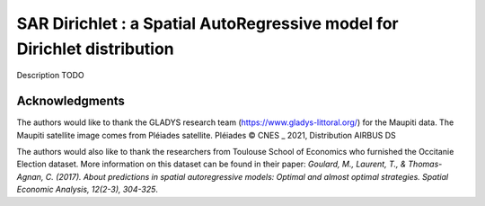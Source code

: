 #########################################################################
SAR Dirichlet : a Spatial AutoRegressive model for Dirichlet distribution
#########################################################################

Description TODO


Acknowledgments
===============

The authors would like to thank the GLADYS research team (https://www.gladys-littoral.org/) for the Maupiti data. The Maupiti satellite image comes from Pléiades satellite. Pléiades © CNES _ 2021, Distribution AIRBUS DS

The authors would also like to thank the researchers from Toulouse School of Economics who furnished the Occitanie Election dataset. More information on this dataset can be found in their paper: *Goulard, M., Laurent, T., & Thomas-Agnan, C. (2017). About predictions in spatial autoregressive models: Optimal and almost optimal strategies. Spatial Economic Analysis, 12(2-3), 304-325*.
